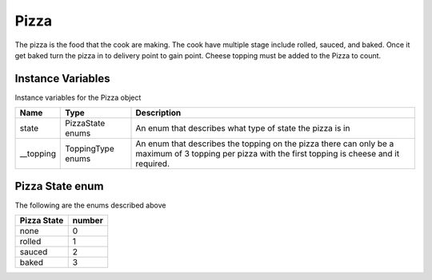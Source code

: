 ==========
Pizza
==========
The pizza is the food that the cook are making. The cook have multiple stage include  rolled, sauced, and baked. Once it get baked turn the pizza in to delivery point to gain point.
Cheese topping must be added to the Pizza to count.

Instance Variables
---------------------

Instance variables for the Pizza object

================  =========================== ===================
 Name              Type                        Description
================  =========================== ===================
 state              PizzaState enums            An enum that describes what type of state the pizza is in
 __topping          ToppingType enums           An enum that describes the topping on the pizza there can only be a maximum of 3 topping per pizza with the first topping is cheese and it required.
================  =========================== ===================

Pizza State enum
---------------

The following are the enums described above

================  =========================== 
 Pizza State          number            
================  =========================== 
   none              0
   rolled            1
   sauced            2
   baked             3
================  =========================== 